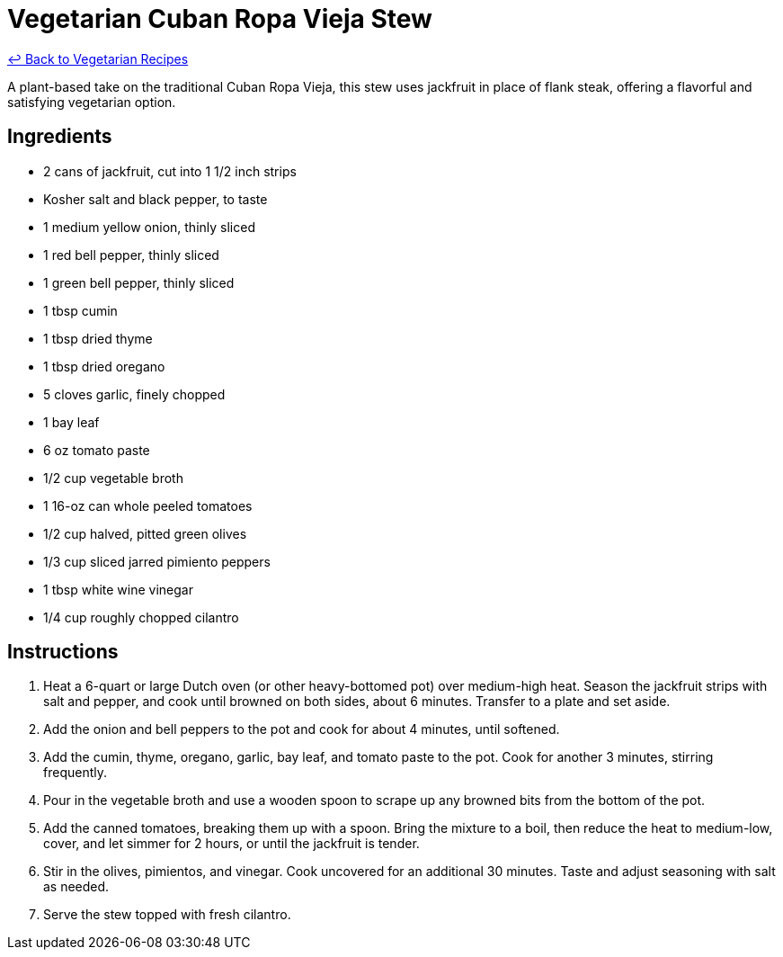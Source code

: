 = Vegetarian Cuban Ropa Vieja Stew

link:./README.md[&larrhk; Back to Vegetarian Recipes]

A plant-based take on the traditional Cuban Ropa Vieja, this stew uses jackfruit in place of flank steak, offering a flavorful and satisfying vegetarian option.

== Ingredients
* 2 cans of jackfruit, cut into 1 1/2 inch strips
* Kosher salt and black pepper, to taste
* 1 medium yellow onion, thinly sliced
* 1 red bell pepper, thinly sliced
* 1 green bell pepper, thinly sliced
* 1 tbsp cumin
* 1 tbsp dried thyme
* 1 tbsp dried oregano
* 5 cloves garlic, finely chopped
* 1 bay leaf
* 6 oz tomato paste
* 1/2 cup vegetable broth
* 1 16-oz can whole peeled tomatoes
* 1/2 cup halved, pitted green olives
* 1/3 cup sliced jarred pimiento peppers
* 1 tbsp white wine vinegar
* 1/4 cup roughly chopped cilantro

== Instructions
. Heat a 6-quart or large Dutch oven (or other heavy-bottomed pot) over medium-high heat. Season the jackfruit strips with salt and pepper, and cook until browned on both sides, about 6 minutes. Transfer to a plate and set aside.
. Add the onion and bell peppers to the pot and cook for about 4 minutes, until softened.
. Add the cumin, thyme, oregano, garlic, bay leaf, and tomato paste to the pot. Cook for another 3 minutes, stirring frequently.
. Pour in the vegetable broth and use a wooden spoon to scrape up any browned bits from the bottom of the pot.
. Add the canned tomatoes, breaking them up with a spoon. Bring the mixture to a boil, then reduce the heat to medium-low, cover, and let simmer for 2 hours, or until the jackfruit is tender.
. Stir in the olives, pimientos, and vinegar. Cook uncovered for an additional 30 minutes. Taste and adjust seasoning with salt as needed.
. Serve the stew topped with fresh cilantro.
